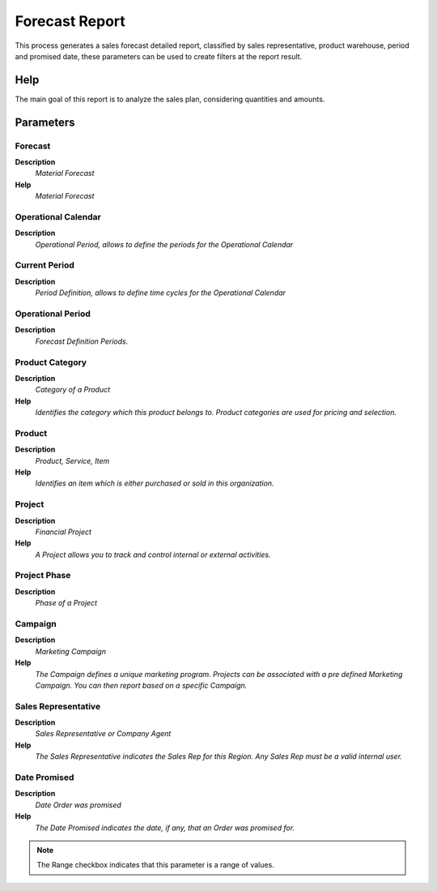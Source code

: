 
.. _functional-guide/process/rv_m_forecastreport:

===============
Forecast Report
===============

This process generates a sales forecast detailed report, classified by sales representative, product warehouse, period and promised date, these parameters can be used to create filters at the report result.

Help
====
The main goal of this report is to analyze the sales plan, considering quantities and amounts.

Parameters
==========

Forecast
--------
\ **Description**\ 
 \ *Material Forecast*\ 
\ **Help**\ 
 \ *Material Forecast*\ 

Operational Calendar
--------------------
\ **Description**\ 
 \ *Operational Period, allows to define the periods for the Operational Calendar*\ 

Current Period
--------------
\ **Description**\ 
 \ *Period Definition, allows to define time cycles for the Operational Calendar*\ 

Operational Period
------------------
\ **Description**\ 
 \ *Forecast Definition Periods.*\ 

Product Category
----------------
\ **Description**\ 
 \ *Category of a Product*\ 
\ **Help**\ 
 \ *Identifies the category which this product belongs to.  Product categories are used for pricing and selection.*\ 

Product
-------
\ **Description**\ 
 \ *Product, Service, Item*\ 
\ **Help**\ 
 \ *Identifies an item which is either purchased or sold in this organization.*\ 

Project
-------
\ **Description**\ 
 \ *Financial Project*\ 
\ **Help**\ 
 \ *A Project allows you to track and control internal or external activities.*\ 

Project Phase
-------------
\ **Description**\ 
 \ *Phase of a Project*\ 

Campaign
--------
\ **Description**\ 
 \ *Marketing Campaign*\ 
\ **Help**\ 
 \ *The Campaign defines a unique marketing program.  Projects can be associated with a pre defined Marketing Campaign.  You can then report based on a specific Campaign.*\ 

Sales Representative
--------------------
\ **Description**\ 
 \ *Sales Representative or Company Agent*\ 
\ **Help**\ 
 \ *The Sales Representative indicates the Sales Rep for this Region.  Any Sales Rep must be a valid internal user.*\ 

Date Promised
-------------
\ **Description**\ 
 \ *Date Order was promised*\ 
\ **Help**\ 
 \ *The Date Promised indicates the date, if any, that an Order was promised for.*\ 

.. note::
    The Range checkbox indicates that this parameter is a range of values.
